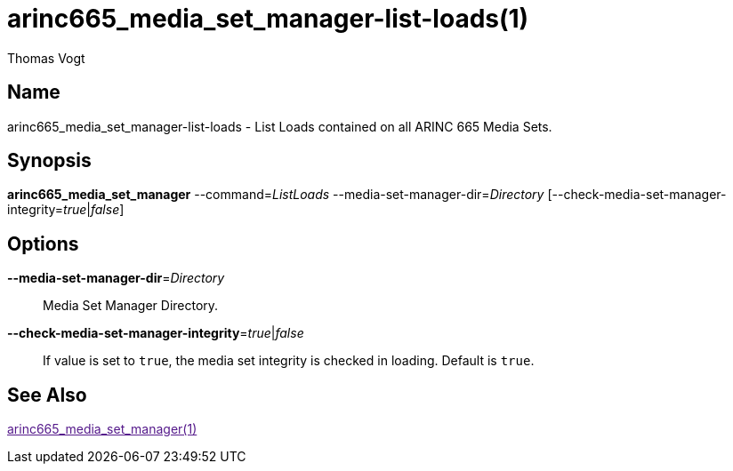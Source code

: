 = arinc665_media_set_manager-list-loads(1)
Thomas Vogt

== Name

arinc665_media_set_manager-list-loads - List Loads contained on all ARINC 665 Media Sets.

== Synopsis

*arinc665_media_set_manager*
--command=_ListLoads_
--media-set-manager-dir=_Directory_
[--check-media-set-manager-integrity=_true_|_false_]

== Options

// tag::options[]
*--media-set-manager-dir*=_Directory_::
Media Set Manager Directory.

*--check-media-set-manager-integrity*=_true_|_false_::
If value is set to `true`, the media set integrity is checked in loading.
Default is `true`.

== See Also

link:[arinc665_media_set_manager(1)]
